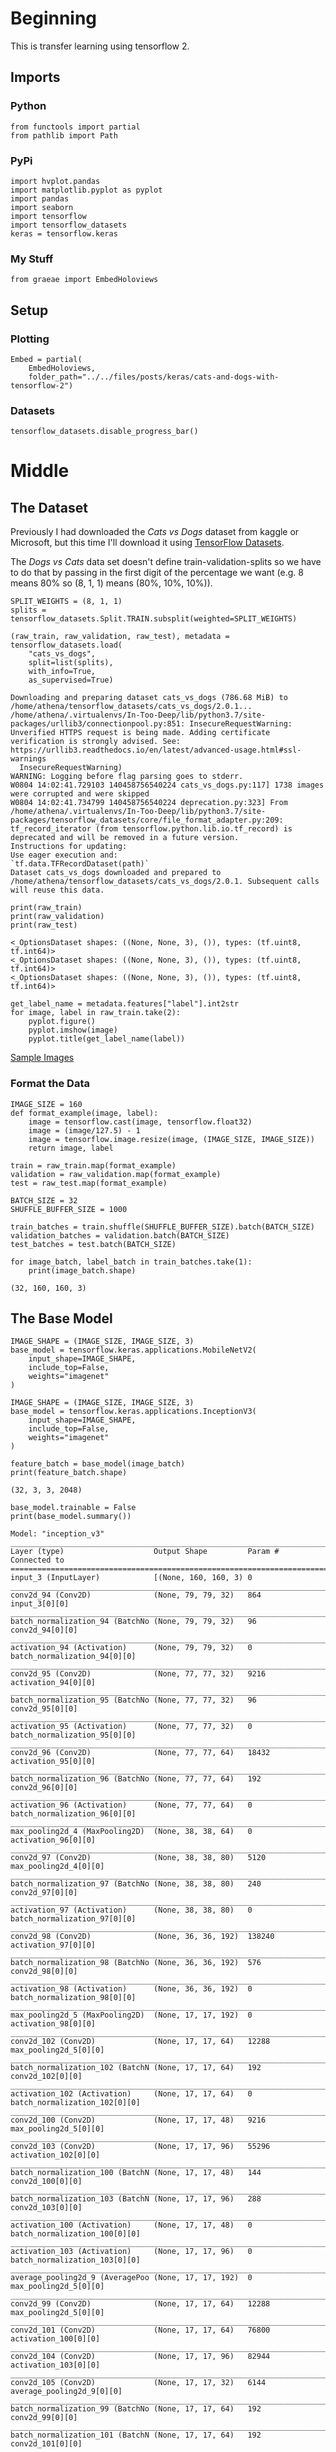 #+BEGIN_COMMENT
.. title: Cats and Dogs with TensorFlow 2
.. slug: cats-and-dogs-with-tensorflow-2
.. date: 2019-08-04 13:24:59 UTC-07:00
.. tags: cnn,keras,tensorflow
.. category: CNN
.. link: 
.. description: Classifying Cats and Dogs.
.. type: text

#+END_COMMENT
#+OPTIONS: ^:{}
#+TOC: headlines 3
#+begin_src ipython :session cnn :results none :exports none
%load_ext autoreload
%autoreload 2
#+end_src
* Beginning
  This is transfer learning using tensorflow 2.
** Imports
*** Python
#+begin_src ipython :session cnn :results none
from functools import partial
from pathlib import Path
#+end_src
*** PyPi
#+begin_src ipython :session cnn :results none
import hvplot.pandas
import matplotlib.pyplot as pyplot
import pandas
import seaborn
import tensorflow
import tensorflow_datasets
keras = tensorflow.keras
#+end_src
*** My Stuff
#+begin_src ipython :session cnn :results none
from graeae import EmbedHoloviews
#+end_src
** Setup
*** Plotting
#+begin_src ipython :session cnn :results none
Embed = partial(
    EmbedHoloviews,
    folder_path="../../files/posts/keras/cats-and-dogs-with-tensorflow-2")
#+end_src
*** Datasets
#+begin_src ipython :session cnn :results none
tensorflow_datasets.disable_progress_bar()
#+end_src

* Middle
** The Dataset
Previously I had downloaded the /Cats vs Dogs/ dataset from kaggle or Microsoft, but this time I'll download it using [[https://www.tensorflow.org/datasets][TensorFlow Datasets]].

The /Dogs vs Cats/ data set doesn't define train-validation-splits so we have to do that by passing in the first digit of the percentage we want (e.g. 8 means 80% so (8, 1, 1) means (80%, 10%, 10%)).

#+begin_src ipython :session cnn :results output :exports both
SPLIT_WEIGHTS = (8, 1, 1)
splits = tensorflow_datasets.Split.TRAIN.subsplit(weighted=SPLIT_WEIGHTS)

(raw_train, raw_validation, raw_test), metadata = tensorflow_datasets.load(
    "cats_vs_dogs", 
    split=list(splits), 
    with_info=True, 
    as_supervised=True)
#+end_src

#+RESULTS:
: Downloading and preparing dataset cats_vs_dogs (786.68 MiB) to /home/athena/tensorflow_datasets/cats_vs_dogs/2.0.1...
: /home/athena/.virtualenvs/In-Too-Deep/lib/python3.7/site-packages/urllib3/connectionpool.py:851: InsecureRequestWarning: Unverified HTTPS request is being made. Adding certificate verification is strongly advised. See: https://urllib3.readthedocs.io/en/latest/advanced-usage.html#ssl-warnings
:   InsecureRequestWarning)
: WARNING: Logging before flag parsing goes to stderr.
: W0804 14:02:41.729103 140458756540224 cats_vs_dogs.py:117] 1738 images were corrupted and were skipped
: W0804 14:02:41.734799 140458756540224 deprecation.py:323] From /home/athena/.virtualenvs/In-Too-Deep/lib/python3.7/site-packages/tensorflow_datasets/core/file_format_adapter.py:209: tf_record_iterator (from tensorflow.python.lib.io.tf_record) is deprecated and will be removed in a future version.
: Instructions for updating:
: Use eager execution and: 
: `tf.data.TFRecordDataset(path)`
: Dataset cats_vs_dogs downloaded and prepared to /home/athena/tensorflow_datasets/cats_vs_dogs/2.0.1. Subsequent calls will reuse this data.

#+begin_src ipython :session cnn :results output :exports both
print(raw_train)
print(raw_validation)
print(raw_test)
#+end_src

#+RESULTS:
: <_OptionsDataset shapes: ((None, None, 3), ()), types: (tf.uint8, tf.int64)>
: <_OptionsDataset shapes: ((None, None, 3), ()), types: (tf.uint8, tf.int64)>
: <_OptionsDataset shapes: ((None, None, 3), ()), types: (tf.uint8, tf.int64)>

#+begin_src ipython :session cnn :results raw drawer :exports both :ipyfile ../../files/posts/keras/cats-and-dogs-with-tensorflow-2/sample_images.png
get_label_name = metadata.features["label"].int2str
for image, label in raw_train.take(2):
    pyplot.figure()
    pyplot.imshow(image)
    pyplot.title(get_label_name(label))
#+end_src

#+RESULTS:
:results:
# Out[10]:
[[file:../../files/posts/keras/cats-and-dogs-with-tensorflow-2/sample_images.png]]
:end:

[[file:sample_images.png][Sample Images]]
*** Format the Data
#+begin_src ipython :session cnn :results none
IMAGE_SIZE = 160
def format_example(image, label):
    image = tensorflow.cast(image, tensorflow.float32)
    image = (image/127.5) - 1
    image = tensorflow.image.resize(image, (IMAGE_SIZE, IMAGE_SIZE))
    return image, label
#+end_src

#+begin_src ipython :session cnn :results none
train = raw_train.map(format_example)
validation = raw_validation.map(format_example)
test = raw_test.map(format_example)
#+end_src

#+begin_src ipython :session cnn :results none
BATCH_SIZE = 32
SHUFFLE_BUFFER_SIZE = 1000

train_batches = train.shuffle(SHUFFLE_BUFFER_SIZE).batch(BATCH_SIZE)
validation_batches = validation.batch(BATCH_SIZE)
test_batches = test.batch(BATCH_SIZE)
#+end_src

#+begin_src ipython :session cnn :results output :exports both
for image_batch, label_batch in train_batches.take(1):
    print(image_batch.shape)
#+end_src

#+RESULTS:
: (32, 160, 160, 3)
** The Base Model
#+begin_src ipython :session cnn :results none
IMAGE_SHAPE = (IMAGE_SIZE, IMAGE_SIZE, 3)
base_model = tensorflow.keras.applications.MobileNetV2(
    input_shape=IMAGE_SHAPE,
    include_top=False,
    weights="imagenet"
)
#+end_src

#+RESULTS:
: Downloading data from https://github.com/JonathanCMitchell/mobilenet_v2_keras/releases/download/v1.1/mobilenet_v2_weights_tf_dim_ordering_tf_kernels_1.0_160_no_top.h5
: 9412608/9406464 [==============================] - 10s 1us/step

#+begin_src ipython :session cnn :results none
IMAGE_SHAPE = (IMAGE_SIZE, IMAGE_SIZE, 3)
base_model = tensorflow.keras.applications.InceptionV3(
    input_shape=IMAGE_SHAPE,
    include_top=False,
    weights="imagenet"
)
#+end_src

#+begin_src ipython :session cnn :results output :exports both
feature_batch = base_model(image_batch)
print(feature_batch.shape)
#+end_src

#+RESULTS:
: (32, 3, 3, 2048)

#+begin_src ipython :session cnn :results output :exports both
base_model.trainable = False
print(base_model.summary())
#+end_src

#+RESULTS:
#+begin_example
Model: "inception_v3"
__________________________________________________________________________________________________
Layer (type)                    Output Shape         Param #     Connected to                     
==================================================================================================
input_3 (InputLayer)            [(None, 160, 160, 3) 0                                            
__________________________________________________________________________________________________
conv2d_94 (Conv2D)              (None, 79, 79, 32)   864         input_3[0][0]                    
__________________________________________________________________________________________________
batch_normalization_94 (BatchNo (None, 79, 79, 32)   96          conv2d_94[0][0]                  
__________________________________________________________________________________________________
activation_94 (Activation)      (None, 79, 79, 32)   0           batch_normalization_94[0][0]     
__________________________________________________________________________________________________
conv2d_95 (Conv2D)              (None, 77, 77, 32)   9216        activation_94[0][0]              
__________________________________________________________________________________________________
batch_normalization_95 (BatchNo (None, 77, 77, 32)   96          conv2d_95[0][0]                  
__________________________________________________________________________________________________
activation_95 (Activation)      (None, 77, 77, 32)   0           batch_normalization_95[0][0]     
__________________________________________________________________________________________________
conv2d_96 (Conv2D)              (None, 77, 77, 64)   18432       activation_95[0][0]              
__________________________________________________________________________________________________
batch_normalization_96 (BatchNo (None, 77, 77, 64)   192         conv2d_96[0][0]                  
__________________________________________________________________________________________________
activation_96 (Activation)      (None, 77, 77, 64)   0           batch_normalization_96[0][0]     
__________________________________________________________________________________________________
max_pooling2d_4 (MaxPooling2D)  (None, 38, 38, 64)   0           activation_96[0][0]              
__________________________________________________________________________________________________
conv2d_97 (Conv2D)              (None, 38, 38, 80)   5120        max_pooling2d_4[0][0]            
__________________________________________________________________________________________________
batch_normalization_97 (BatchNo (None, 38, 38, 80)   240         conv2d_97[0][0]                  
__________________________________________________________________________________________________
activation_97 (Activation)      (None, 38, 38, 80)   0           batch_normalization_97[0][0]     
__________________________________________________________________________________________________
conv2d_98 (Conv2D)              (None, 36, 36, 192)  138240      activation_97[0][0]              
__________________________________________________________________________________________________
batch_normalization_98 (BatchNo (None, 36, 36, 192)  576         conv2d_98[0][0]                  
__________________________________________________________________________________________________
activation_98 (Activation)      (None, 36, 36, 192)  0           batch_normalization_98[0][0]     
__________________________________________________________________________________________________
max_pooling2d_5 (MaxPooling2D)  (None, 17, 17, 192)  0           activation_98[0][0]              
__________________________________________________________________________________________________
conv2d_102 (Conv2D)             (None, 17, 17, 64)   12288       max_pooling2d_5[0][0]            
__________________________________________________________________________________________________
batch_normalization_102 (BatchN (None, 17, 17, 64)   192         conv2d_102[0][0]                 
__________________________________________________________________________________________________
activation_102 (Activation)     (None, 17, 17, 64)   0           batch_normalization_102[0][0]    
__________________________________________________________________________________________________
conv2d_100 (Conv2D)             (None, 17, 17, 48)   9216        max_pooling2d_5[0][0]            
__________________________________________________________________________________________________
conv2d_103 (Conv2D)             (None, 17, 17, 96)   55296       activation_102[0][0]             
__________________________________________________________________________________________________
batch_normalization_100 (BatchN (None, 17, 17, 48)   144         conv2d_100[0][0]                 
__________________________________________________________________________________________________
batch_normalization_103 (BatchN (None, 17, 17, 96)   288         conv2d_103[0][0]                 
__________________________________________________________________________________________________
activation_100 (Activation)     (None, 17, 17, 48)   0           batch_normalization_100[0][0]    
__________________________________________________________________________________________________
activation_103 (Activation)     (None, 17, 17, 96)   0           batch_normalization_103[0][0]    
__________________________________________________________________________________________________
average_pooling2d_9 (AveragePoo (None, 17, 17, 192)  0           max_pooling2d_5[0][0]            
__________________________________________________________________________________________________
conv2d_99 (Conv2D)              (None, 17, 17, 64)   12288       max_pooling2d_5[0][0]            
__________________________________________________________________________________________________
conv2d_101 (Conv2D)             (None, 17, 17, 64)   76800       activation_100[0][0]             
__________________________________________________________________________________________________
conv2d_104 (Conv2D)             (None, 17, 17, 96)   82944       activation_103[0][0]             
__________________________________________________________________________________________________
conv2d_105 (Conv2D)             (None, 17, 17, 32)   6144        average_pooling2d_9[0][0]        
__________________________________________________________________________________________________
batch_normalization_99 (BatchNo (None, 17, 17, 64)   192         conv2d_99[0][0]                  
__________________________________________________________________________________________________
batch_normalization_101 (BatchN (None, 17, 17, 64)   192         conv2d_101[0][0]                 
__________________________________________________________________________________________________
batch_normalization_104 (BatchN (None, 17, 17, 96)   288         conv2d_104[0][0]                 
__________________________________________________________________________________________________
batch_normalization_105 (BatchN (None, 17, 17, 32)   96          conv2d_105[0][0]                 
__________________________________________________________________________________________________
activation_99 (Activation)      (None, 17, 17, 64)   0           batch_normalization_99[0][0]     
__________________________________________________________________________________________________
activation_101 (Activation)     (None, 17, 17, 64)   0           batch_normalization_101[0][0]    
__________________________________________________________________________________________________
activation_104 (Activation)     (None, 17, 17, 96)   0           batch_normalization_104[0][0]    
__________________________________________________________________________________________________
activation_105 (Activation)     (None, 17, 17, 32)   0           batch_normalization_105[0][0]    
__________________________________________________________________________________________________
mixed0 (Concatenate)            (None, 17, 17, 256)  0           activation_99[0][0]              
                                                                 activation_101[0][0]             
                                                                 activation_104[0][0]             
                                                                 activation_105[0][0]             
__________________________________________________________________________________________________
conv2d_109 (Conv2D)             (None, 17, 17, 64)   16384       mixed0[0][0]                     
__________________________________________________________________________________________________
batch_normalization_109 (BatchN (None, 17, 17, 64)   192         conv2d_109[0][0]                 
__________________________________________________________________________________________________
activation_109 (Activation)     (None, 17, 17, 64)   0           batch_normalization_109[0][0]    
__________________________________________________________________________________________________
conv2d_107 (Conv2D)             (None, 17, 17, 48)   12288       mixed0[0][0]                     
__________________________________________________________________________________________________
conv2d_110 (Conv2D)             (None, 17, 17, 96)   55296       activation_109[0][0]             
__________________________________________________________________________________________________
batch_normalization_107 (BatchN (None, 17, 17, 48)   144         conv2d_107[0][0]                 
__________________________________________________________________________________________________
batch_normalization_110 (BatchN (None, 17, 17, 96)   288         conv2d_110[0][0]                 
__________________________________________________________________________________________________
activation_107 (Activation)     (None, 17, 17, 48)   0           batch_normalization_107[0][0]    
__________________________________________________________________________________________________
activation_110 (Activation)     (None, 17, 17, 96)   0           batch_normalization_110[0][0]    
__________________________________________________________________________________________________
average_pooling2d_10 (AveragePo (None, 17, 17, 256)  0           mixed0[0][0]                     
__________________________________________________________________________________________________
conv2d_106 (Conv2D)             (None, 17, 17, 64)   16384       mixed0[0][0]                     
__________________________________________________________________________________________________
conv2d_108 (Conv2D)             (None, 17, 17, 64)   76800       activation_107[0][0]             
__________________________________________________________________________________________________
conv2d_111 (Conv2D)             (None, 17, 17, 96)   82944       activation_110[0][0]             
__________________________________________________________________________________________________
conv2d_112 (Conv2D)             (None, 17, 17, 64)   16384       average_pooling2d_10[0][0]       
__________________________________________________________________________________________________
batch_normalization_106 (BatchN (None, 17, 17, 64)   192         conv2d_106[0][0]                 
__________________________________________________________________________________________________
batch_normalization_108 (BatchN (None, 17, 17, 64)   192         conv2d_108[0][0]                 
__________________________________________________________________________________________________
batch_normalization_111 (BatchN (None, 17, 17, 96)   288         conv2d_111[0][0]                 
__________________________________________________________________________________________________
batch_normalization_112 (BatchN (None, 17, 17, 64)   192         conv2d_112[0][0]                 
__________________________________________________________________________________________________
activation_106 (Activation)     (None, 17, 17, 64)   0           batch_normalization_106[0][0]    
__________________________________________________________________________________________________
activation_108 (Activation)     (None, 17, 17, 64)   0           batch_normalization_108[0][0]    
__________________________________________________________________________________________________
activation_111 (Activation)     (None, 17, 17, 96)   0           batch_normalization_111[0][0]    
__________________________________________________________________________________________________
activation_112 (Activation)     (None, 17, 17, 64)   0           batch_normalization_112[0][0]    
__________________________________________________________________________________________________
mixed1 (Concatenate)            (None, 17, 17, 288)  0           activation_106[0][0]             
                                                                 activation_108[0][0]             
                                                                 activation_111[0][0]             
                                                                 activation_112[0][0]             
__________________________________________________________________________________________________
conv2d_116 (Conv2D)             (None, 17, 17, 64)   18432       mixed1[0][0]                     
__________________________________________________________________________________________________
batch_normalization_116 (BatchN (None, 17, 17, 64)   192         conv2d_116[0][0]                 
__________________________________________________________________________________________________
activation_116 (Activation)     (None, 17, 17, 64)   0           batch_normalization_116[0][0]    
__________________________________________________________________________________________________
conv2d_114 (Conv2D)             (None, 17, 17, 48)   13824       mixed1[0][0]                     
__________________________________________________________________________________________________
conv2d_117 (Conv2D)             (None, 17, 17, 96)   55296       activation_116[0][0]             
__________________________________________________________________________________________________
batch_normalization_114 (BatchN (None, 17, 17, 48)   144         conv2d_114[0][0]                 
__________________________________________________________________________________________________
batch_normalization_117 (BatchN (None, 17, 17, 96)   288         conv2d_117[0][0]                 
__________________________________________________________________________________________________
activation_114 (Activation)     (None, 17, 17, 48)   0           batch_normalization_114[0][0]    
__________________________________________________________________________________________________
activation_117 (Activation)     (None, 17, 17, 96)   0           batch_normalization_117[0][0]    
__________________________________________________________________________________________________
average_pooling2d_11 (AveragePo (None, 17, 17, 288)  0           mixed1[0][0]                     
__________________________________________________________________________________________________
conv2d_113 (Conv2D)             (None, 17, 17, 64)   18432       mixed1[0][0]                     
__________________________________________________________________________________________________
conv2d_115 (Conv2D)             (None, 17, 17, 64)   76800       activation_114[0][0]             
__________________________________________________________________________________________________
conv2d_118 (Conv2D)             (None, 17, 17, 96)   82944       activation_117[0][0]             
__________________________________________________________________________________________________
conv2d_119 (Conv2D)             (None, 17, 17, 64)   18432       average_pooling2d_11[0][0]       
__________________________________________________________________________________________________
batch_normalization_113 (BatchN (None, 17, 17, 64)   192         conv2d_113[0][0]                 
__________________________________________________________________________________________________
batch_normalization_115 (BatchN (None, 17, 17, 64)   192         conv2d_115[0][0]                 
__________________________________________________________________________________________________
batch_normalization_118 (BatchN (None, 17, 17, 96)   288         conv2d_118[0][0]                 
__________________________________________________________________________________________________
batch_normalization_119 (BatchN (None, 17, 17, 64)   192         conv2d_119[0][0]                 
__________________________________________________________________________________________________
activation_113 (Activation)     (None, 17, 17, 64)   0           batch_normalization_113[0][0]    
__________________________________________________________________________________________________
activation_115 (Activation)     (None, 17, 17, 64)   0           batch_normalization_115[0][0]    
__________________________________________________________________________________________________
activation_118 (Activation)     (None, 17, 17, 96)   0           batch_normalization_118[0][0]    
__________________________________________________________________________________________________
activation_119 (Activation)     (None, 17, 17, 64)   0           batch_normalization_119[0][0]    
__________________________________________________________________________________________________
mixed2 (Concatenate)            (None, 17, 17, 288)  0           activation_113[0][0]             
                                                                 activation_115[0][0]             
                                                                 activation_118[0][0]             
                                                                 activation_119[0][0]             
__________________________________________________________________________________________________
conv2d_121 (Conv2D)             (None, 17, 17, 64)   18432       mixed2[0][0]                     
__________________________________________________________________________________________________
batch_normalization_121 (BatchN (None, 17, 17, 64)   192         conv2d_121[0][0]                 
__________________________________________________________________________________________________
activation_121 (Activation)     (None, 17, 17, 64)   0           batch_normalization_121[0][0]    
__________________________________________________________________________________________________
conv2d_122 (Conv2D)             (None, 17, 17, 96)   55296       activation_121[0][0]             
__________________________________________________________________________________________________
batch_normalization_122 (BatchN (None, 17, 17, 96)   288         conv2d_122[0][0]                 
__________________________________________________________________________________________________
activation_122 (Activation)     (None, 17, 17, 96)   0           batch_normalization_122[0][0]    
__________________________________________________________________________________________________
conv2d_120 (Conv2D)             (None, 8, 8, 384)    995328      mixed2[0][0]                     
__________________________________________________________________________________________________
conv2d_123 (Conv2D)             (None, 8, 8, 96)     82944       activation_122[0][0]             
__________________________________________________________________________________________________
batch_normalization_120 (BatchN (None, 8, 8, 384)    1152        conv2d_120[0][0]                 
__________________________________________________________________________________________________
batch_normalization_123 (BatchN (None, 8, 8, 96)     288         conv2d_123[0][0]                 
__________________________________________________________________________________________________
activation_120 (Activation)     (None, 8, 8, 384)    0           batch_normalization_120[0][0]    
__________________________________________________________________________________________________
activation_123 (Activation)     (None, 8, 8, 96)     0           batch_normalization_123[0][0]    
__________________________________________________________________________________________________
max_pooling2d_6 (MaxPooling2D)  (None, 8, 8, 288)    0           mixed2[0][0]                     
__________________________________________________________________________________________________
mixed3 (Concatenate)            (None, 8, 8, 768)    0           activation_120[0][0]             
                                                                 activation_123[0][0]             
                                                                 max_pooling2d_6[0][0]            
__________________________________________________________________________________________________
conv2d_128 (Conv2D)             (None, 8, 8, 128)    98304       mixed3[0][0]                     
__________________________________________________________________________________________________
batch_normalization_128 (BatchN (None, 8, 8, 128)    384         conv2d_128[0][0]                 
__________________________________________________________________________________________________
activation_128 (Activation)     (None, 8, 8, 128)    0           batch_normalization_128[0][0]    
__________________________________________________________________________________________________
conv2d_129 (Conv2D)             (None, 8, 8, 128)    114688      activation_128[0][0]             
__________________________________________________________________________________________________
batch_normalization_129 (BatchN (None, 8, 8, 128)    384         conv2d_129[0][0]                 
__________________________________________________________________________________________________
activation_129 (Activation)     (None, 8, 8, 128)    0           batch_normalization_129[0][0]    
__________________________________________________________________________________________________
conv2d_125 (Conv2D)             (None, 8, 8, 128)    98304       mixed3[0][0]                     
__________________________________________________________________________________________________
conv2d_130 (Conv2D)             (None, 8, 8, 128)    114688      activation_129[0][0]             
__________________________________________________________________________________________________
batch_normalization_125 (BatchN (None, 8, 8, 128)    384         conv2d_125[0][0]                 
__________________________________________________________________________________________________
batch_normalization_130 (BatchN (None, 8, 8, 128)    384         conv2d_130[0][0]                 
__________________________________________________________________________________________________
activation_125 (Activation)     (None, 8, 8, 128)    0           batch_normalization_125[0][0]    
__________________________________________________________________________________________________
activation_130 (Activation)     (None, 8, 8, 128)    0           batch_normalization_130[0][0]    
__________________________________________________________________________________________________
conv2d_126 (Conv2D)             (None, 8, 8, 128)    114688      activation_125[0][0]             
__________________________________________________________________________________________________
conv2d_131 (Conv2D)             (None, 8, 8, 128)    114688      activation_130[0][0]             
__________________________________________________________________________________________________
batch_normalization_126 (BatchN (None, 8, 8, 128)    384         conv2d_126[0][0]                 
__________________________________________________________________________________________________
batch_normalization_131 (BatchN (None, 8, 8, 128)    384         conv2d_131[0][0]                 
__________________________________________________________________________________________________
activation_126 (Activation)     (None, 8, 8, 128)    0           batch_normalization_126[0][0]    
__________________________________________________________________________________________________
activation_131 (Activation)     (None, 8, 8, 128)    0           batch_normalization_131[0][0]    
__________________________________________________________________________________________________
average_pooling2d_12 (AveragePo (None, 8, 8, 768)    0           mixed3[0][0]                     
__________________________________________________________________________________________________
conv2d_124 (Conv2D)             (None, 8, 8, 192)    147456      mixed3[0][0]                     
__________________________________________________________________________________________________
conv2d_127 (Conv2D)             (None, 8, 8, 192)    172032      activation_126[0][0]             
__________________________________________________________________________________________________
conv2d_132 (Conv2D)             (None, 8, 8, 192)    172032      activation_131[0][0]             
__________________________________________________________________________________________________
conv2d_133 (Conv2D)             (None, 8, 8, 192)    147456      average_pooling2d_12[0][0]       
__________________________________________________________________________________________________
batch_normalization_124 (BatchN (None, 8, 8, 192)    576         conv2d_124[0][0]                 
__________________________________________________________________________________________________
batch_normalization_127 (BatchN (None, 8, 8, 192)    576         conv2d_127[0][0]                 
__________________________________________________________________________________________________
batch_normalization_132 (BatchN (None, 8, 8, 192)    576         conv2d_132[0][0]                 
__________________________________________________________________________________________________
batch_normalization_133 (BatchN (None, 8, 8, 192)    576         conv2d_133[0][0]                 
__________________________________________________________________________________________________
activation_124 (Activation)     (None, 8, 8, 192)    0           batch_normalization_124[0][0]    
__________________________________________________________________________________________________
activation_127 (Activation)     (None, 8, 8, 192)    0           batch_normalization_127[0][0]    
__________________________________________________________________________________________________
activation_132 (Activation)     (None, 8, 8, 192)    0           batch_normalization_132[0][0]    
__________________________________________________________________________________________________
activation_133 (Activation)     (None, 8, 8, 192)    0           batch_normalization_133[0][0]    
__________________________________________________________________________________________________
mixed4 (Concatenate)            (None, 8, 8, 768)    0           activation_124[0][0]             
                                                                 activation_127[0][0]             
                                                                 activation_132[0][0]             
                                                                 activation_133[0][0]             
__________________________________________________________________________________________________
conv2d_138 (Conv2D)             (None, 8, 8, 160)    122880      mixed4[0][0]                     
__________________________________________________________________________________________________
batch_normalization_138 (BatchN (None, 8, 8, 160)    480         conv2d_138[0][0]                 
__________________________________________________________________________________________________
activation_138 (Activation)     (None, 8, 8, 160)    0           batch_normalization_138[0][0]    
__________________________________________________________________________________________________
conv2d_139 (Conv2D)             (None, 8, 8, 160)    179200      activation_138[0][0]             
__________________________________________________________________________________________________
batch_normalization_139 (BatchN (None, 8, 8, 160)    480         conv2d_139[0][0]                 
__________________________________________________________________________________________________
activation_139 (Activation)     (None, 8, 8, 160)    0           batch_normalization_139[0][0]    
__________________________________________________________________________________________________
conv2d_135 (Conv2D)             (None, 8, 8, 160)    122880      mixed4[0][0]                     
__________________________________________________________________________________________________
conv2d_140 (Conv2D)             (None, 8, 8, 160)    179200      activation_139[0][0]             
__________________________________________________________________________________________________
batch_normalization_135 (BatchN (None, 8, 8, 160)    480         conv2d_135[0][0]                 
__________________________________________________________________________________________________
batch_normalization_140 (BatchN (None, 8, 8, 160)    480         conv2d_140[0][0]                 
__________________________________________________________________________________________________
activation_135 (Activation)     (None, 8, 8, 160)    0           batch_normalization_135[0][0]    
__________________________________________________________________________________________________
activation_140 (Activation)     (None, 8, 8, 160)    0           batch_normalization_140[0][0]    
__________________________________________________________________________________________________
conv2d_136 (Conv2D)             (None, 8, 8, 160)    179200      activation_135[0][0]             
__________________________________________________________________________________________________
conv2d_141 (Conv2D)             (None, 8, 8, 160)    179200      activation_140[0][0]             
__________________________________________________________________________________________________
batch_normalization_136 (BatchN (None, 8, 8, 160)    480         conv2d_136[0][0]                 
__________________________________________________________________________________________________
batch_normalization_141 (BatchN (None, 8, 8, 160)    480         conv2d_141[0][0]                 
__________________________________________________________________________________________________
activation_136 (Activation)     (None, 8, 8, 160)    0           batch_normalization_136[0][0]    
__________________________________________________________________________________________________
activation_141 (Activation)     (None, 8, 8, 160)    0           batch_normalization_141[0][0]    
__________________________________________________________________________________________________
average_pooling2d_13 (AveragePo (None, 8, 8, 768)    0           mixed4[0][0]                     
__________________________________________________________________________________________________
conv2d_134 (Conv2D)             (None, 8, 8, 192)    147456      mixed4[0][0]                     
__________________________________________________________________________________________________
conv2d_137 (Conv2D)             (None, 8, 8, 192)    215040      activation_136[0][0]             
__________________________________________________________________________________________________
conv2d_142 (Conv2D)             (None, 8, 8, 192)    215040      activation_141[0][0]             
__________________________________________________________________________________________________
conv2d_143 (Conv2D)             (None, 8, 8, 192)    147456      average_pooling2d_13[0][0]       
__________________________________________________________________________________________________
batch_normalization_134 (BatchN (None, 8, 8, 192)    576         conv2d_134[0][0]                 
__________________________________________________________________________________________________
batch_normalization_137 (BatchN (None, 8, 8, 192)    576         conv2d_137[0][0]                 
__________________________________________________________________________________________________
batch_normalization_142 (BatchN (None, 8, 8, 192)    576         conv2d_142[0][0]                 
__________________________________________________________________________________________________
batch_normalization_143 (BatchN (None, 8, 8, 192)    576         conv2d_143[0][0]                 
__________________________________________________________________________________________________
activation_134 (Activation)     (None, 8, 8, 192)    0           batch_normalization_134[0][0]    
__________________________________________________________________________________________________
activation_137 (Activation)     (None, 8, 8, 192)    0           batch_normalization_137[0][0]    
__________________________________________________________________________________________________
activation_142 (Activation)     (None, 8, 8, 192)    0           batch_normalization_142[0][0]    
__________________________________________________________________________________________________
activation_143 (Activation)     (None, 8, 8, 192)    0           batch_normalization_143[0][0]    
__________________________________________________________________________________________________
mixed5 (Concatenate)            (None, 8, 8, 768)    0           activation_134[0][0]             
                                                                 activation_137[0][0]             
                                                                 activation_142[0][0]             
                                                                 activation_143[0][0]             
__________________________________________________________________________________________________
conv2d_148 (Conv2D)             (None, 8, 8, 160)    122880      mixed5[0][0]                     
__________________________________________________________________________________________________
batch_normalization_148 (BatchN (None, 8, 8, 160)    480         conv2d_148[0][0]                 
__________________________________________________________________________________________________
activation_148 (Activation)     (None, 8, 8, 160)    0           batch_normalization_148[0][0]    
__________________________________________________________________________________________________
conv2d_149 (Conv2D)             (None, 8, 8, 160)    179200      activation_148[0][0]             
__________________________________________________________________________________________________
batch_normalization_149 (BatchN (None, 8, 8, 160)    480         conv2d_149[0][0]                 
__________________________________________________________________________________________________
activation_149 (Activation)     (None, 8, 8, 160)    0           batch_normalization_149[0][0]    
__________________________________________________________________________________________________
conv2d_145 (Conv2D)             (None, 8, 8, 160)    122880      mixed5[0][0]                     
__________________________________________________________________________________________________
conv2d_150 (Conv2D)             (None, 8, 8, 160)    179200      activation_149[0][0]             
__________________________________________________________________________________________________
batch_normalization_145 (BatchN (None, 8, 8, 160)    480         conv2d_145[0][0]                 
__________________________________________________________________________________________________
batch_normalization_150 (BatchN (None, 8, 8, 160)    480         conv2d_150[0][0]                 
__________________________________________________________________________________________________
activation_145 (Activation)     (None, 8, 8, 160)    0           batch_normalization_145[0][0]    
__________________________________________________________________________________________________
activation_150 (Activation)     (None, 8, 8, 160)    0           batch_normalization_150[0][0]    
__________________________________________________________________________________________________
conv2d_146 (Conv2D)             (None, 8, 8, 160)    179200      activation_145[0][0]             
__________________________________________________________________________________________________
conv2d_151 (Conv2D)             (None, 8, 8, 160)    179200      activation_150[0][0]             
__________________________________________________________________________________________________
batch_normalization_146 (BatchN (None, 8, 8, 160)    480         conv2d_146[0][0]                 
__________________________________________________________________________________________________
batch_normalization_151 (BatchN (None, 8, 8, 160)    480         conv2d_151[0][0]                 
__________________________________________________________________________________________________
activation_146 (Activation)     (None, 8, 8, 160)    0           batch_normalization_146[0][0]    
__________________________________________________________________________________________________
activation_151 (Activation)     (None, 8, 8, 160)    0           batch_normalization_151[0][0]    
__________________________________________________________________________________________________
average_pooling2d_14 (AveragePo (None, 8, 8, 768)    0           mixed5[0][0]                     
__________________________________________________________________________________________________
conv2d_144 (Conv2D)             (None, 8, 8, 192)    147456      mixed5[0][0]                     
__________________________________________________________________________________________________
conv2d_147 (Conv2D)             (None, 8, 8, 192)    215040      activation_146[0][0]             
__________________________________________________________________________________________________
conv2d_152 (Conv2D)             (None, 8, 8, 192)    215040      activation_151[0][0]             
__________________________________________________________________________________________________
conv2d_153 (Conv2D)             (None, 8, 8, 192)    147456      average_pooling2d_14[0][0]       
__________________________________________________________________________________________________
batch_normalization_144 (BatchN (None, 8, 8, 192)    576         conv2d_144[0][0]                 
__________________________________________________________________________________________________
batch_normalization_147 (BatchN (None, 8, 8, 192)    576         conv2d_147[0][0]                 
__________________________________________________________________________________________________
batch_normalization_152 (BatchN (None, 8, 8, 192)    576         conv2d_152[0][0]                 
__________________________________________________________________________________________________
batch_normalization_153 (BatchN (None, 8, 8, 192)    576         conv2d_153[0][0]                 
__________________________________________________________________________________________________
activation_144 (Activation)     (None, 8, 8, 192)    0           batch_normalization_144[0][0]    
__________________________________________________________________________________________________
activation_147 (Activation)     (None, 8, 8, 192)    0           batch_normalization_147[0][0]    
__________________________________________________________________________________________________
activation_152 (Activation)     (None, 8, 8, 192)    0           batch_normalization_152[0][0]    
__________________________________________________________________________________________________
activation_153 (Activation)     (None, 8, 8, 192)    0           batch_normalization_153[0][0]    
__________________________________________________________________________________________________
mixed6 (Concatenate)            (None, 8, 8, 768)    0           activation_144[0][0]             
                                                                 activation_147[0][0]             
                                                                 activation_152[0][0]             
                                                                 activation_153[0][0]             
__________________________________________________________________________________________________
conv2d_158 (Conv2D)             (None, 8, 8, 192)    147456      mixed6[0][0]                     
__________________________________________________________________________________________________
batch_normalization_158 (BatchN (None, 8, 8, 192)    576         conv2d_158[0][0]                 
__________________________________________________________________________________________________
activation_158 (Activation)     (None, 8, 8, 192)    0           batch_normalization_158[0][0]    
__________________________________________________________________________________________________
conv2d_159 (Conv2D)             (None, 8, 8, 192)    258048      activation_158[0][0]             
__________________________________________________________________________________________________
batch_normalization_159 (BatchN (None, 8, 8, 192)    576         conv2d_159[0][0]                 
__________________________________________________________________________________________________
activation_159 (Activation)     (None, 8, 8, 192)    0           batch_normalization_159[0][0]    
__________________________________________________________________________________________________
conv2d_155 (Conv2D)             (None, 8, 8, 192)    147456      mixed6[0][0]                     
__________________________________________________________________________________________________
conv2d_160 (Conv2D)             (None, 8, 8, 192)    258048      activation_159[0][0]             
__________________________________________________________________________________________________
batch_normalization_155 (BatchN (None, 8, 8, 192)    576         conv2d_155[0][0]                 
__________________________________________________________________________________________________
batch_normalization_160 (BatchN (None, 8, 8, 192)    576         conv2d_160[0][0]                 
__________________________________________________________________________________________________
activation_155 (Activation)     (None, 8, 8, 192)    0           batch_normalization_155[0][0]    
__________________________________________________________________________________________________
activation_160 (Activation)     (None, 8, 8, 192)    0           batch_normalization_160[0][0]    
__________________________________________________________________________________________________
conv2d_156 (Conv2D)             (None, 8, 8, 192)    258048      activation_155[0][0]             
__________________________________________________________________________________________________
conv2d_161 (Conv2D)             (None, 8, 8, 192)    258048      activation_160[0][0]             
__________________________________________________________________________________________________
batch_normalization_156 (BatchN (None, 8, 8, 192)    576         conv2d_156[0][0]                 
__________________________________________________________________________________________________
batch_normalization_161 (BatchN (None, 8, 8, 192)    576         conv2d_161[0][0]                 
__________________________________________________________________________________________________
activation_156 (Activation)     (None, 8, 8, 192)    0           batch_normalization_156[0][0]    
__________________________________________________________________________________________________
activation_161 (Activation)     (None, 8, 8, 192)    0           batch_normalization_161[0][0]    
__________________________________________________________________________________________________
average_pooling2d_15 (AveragePo (None, 8, 8, 768)    0           mixed6[0][0]                     
__________________________________________________________________________________________________
conv2d_154 (Conv2D)             (None, 8, 8, 192)    147456      mixed6[0][0]                     
__________________________________________________________________________________________________
conv2d_157 (Conv2D)             (None, 8, 8, 192)    258048      activation_156[0][0]             
__________________________________________________________________________________________________
conv2d_162 (Conv2D)             (None, 8, 8, 192)    258048      activation_161[0][0]             
__________________________________________________________________________________________________
conv2d_163 (Conv2D)             (None, 8, 8, 192)    147456      average_pooling2d_15[0][0]       
__________________________________________________________________________________________________
batch_normalization_154 (BatchN (None, 8, 8, 192)    576         conv2d_154[0][0]                 
__________________________________________________________________________________________________
batch_normalization_157 (BatchN (None, 8, 8, 192)    576         conv2d_157[0][0]                 
__________________________________________________________________________________________________
batch_normalization_162 (BatchN (None, 8, 8, 192)    576         conv2d_162[0][0]                 
__________________________________________________________________________________________________
batch_normalization_163 (BatchN (None, 8, 8, 192)    576         conv2d_163[0][0]                 
__________________________________________________________________________________________________
activation_154 (Activation)     (None, 8, 8, 192)    0           batch_normalization_154[0][0]    
__________________________________________________________________________________________________
activation_157 (Activation)     (None, 8, 8, 192)    0           batch_normalization_157[0][0]    
__________________________________________________________________________________________________
activation_162 (Activation)     (None, 8, 8, 192)    0           batch_normalization_162[0][0]    
__________________________________________________________________________________________________
activation_163 (Activation)     (None, 8, 8, 192)    0           batch_normalization_163[0][0]    
__________________________________________________________________________________________________
mixed7 (Concatenate)            (None, 8, 8, 768)    0           activation_154[0][0]             
                                                                 activation_157[0][0]             
                                                                 activation_162[0][0]             
                                                                 activation_163[0][0]             
__________________________________________________________________________________________________
conv2d_166 (Conv2D)             (None, 8, 8, 192)    147456      mixed7[0][0]                     
__________________________________________________________________________________________________
batch_normalization_166 (BatchN (None, 8, 8, 192)    576         conv2d_166[0][0]                 
__________________________________________________________________________________________________
activation_166 (Activation)     (None, 8, 8, 192)    0           batch_normalization_166[0][0]    
__________________________________________________________________________________________________
conv2d_167 (Conv2D)             (None, 8, 8, 192)    258048      activation_166[0][0]             
__________________________________________________________________________________________________
batch_normalization_167 (BatchN (None, 8, 8, 192)    576         conv2d_167[0][0]                 
__________________________________________________________________________________________________
activation_167 (Activation)     (None, 8, 8, 192)    0           batch_normalization_167[0][0]    
__________________________________________________________________________________________________
conv2d_164 (Conv2D)             (None, 8, 8, 192)    147456      mixed7[0][0]                     
__________________________________________________________________________________________________
conv2d_168 (Conv2D)             (None, 8, 8, 192)    258048      activation_167[0][0]             
__________________________________________________________________________________________________
batch_normalization_164 (BatchN (None, 8, 8, 192)    576         conv2d_164[0][0]                 
__________________________________________________________________________________________________
batch_normalization_168 (BatchN (None, 8, 8, 192)    576         conv2d_168[0][0]                 
__________________________________________________________________________________________________
activation_164 (Activation)     (None, 8, 8, 192)    0           batch_normalization_164[0][0]    
__________________________________________________________________________________________________
activation_168 (Activation)     (None, 8, 8, 192)    0           batch_normalization_168[0][0]    
__________________________________________________________________________________________________
conv2d_165 (Conv2D)             (None, 3, 3, 320)    552960      activation_164[0][0]             
__________________________________________________________________________________________________
conv2d_169 (Conv2D)             (None, 3, 3, 192)    331776      activation_168[0][0]             
__________________________________________________________________________________________________
batch_normalization_165 (BatchN (None, 3, 3, 320)    960         conv2d_165[0][0]                 
__________________________________________________________________________________________________
batch_normalization_169 (BatchN (None, 3, 3, 192)    576         conv2d_169[0][0]                 
__________________________________________________________________________________________________
activation_165 (Activation)     (None, 3, 3, 320)    0           batch_normalization_165[0][0]    
__________________________________________________________________________________________________
activation_169 (Activation)     (None, 3, 3, 192)    0           batch_normalization_169[0][0]    
__________________________________________________________________________________________________
max_pooling2d_7 (MaxPooling2D)  (None, 3, 3, 768)    0           mixed7[0][0]                     
__________________________________________________________________________________________________
mixed8 (Concatenate)            (None, 3, 3, 1280)   0           activation_165[0][0]             
                                                                 activation_169[0][0]             
                                                                 max_pooling2d_7[0][0]            
__________________________________________________________________________________________________
conv2d_174 (Conv2D)             (None, 3, 3, 448)    573440      mixed8[0][0]                     
__________________________________________________________________________________________________
batch_normalization_174 (BatchN (None, 3, 3, 448)    1344        conv2d_174[0][0]                 
__________________________________________________________________________________________________
activation_174 (Activation)     (None, 3, 3, 448)    0           batch_normalization_174[0][0]    
__________________________________________________________________________________________________
conv2d_171 (Conv2D)             (None, 3, 3, 384)    491520      mixed8[0][0]                     
__________________________________________________________________________________________________
conv2d_175 (Conv2D)             (None, 3, 3, 384)    1548288     activation_174[0][0]             
__________________________________________________________________________________________________
batch_normalization_171 (BatchN (None, 3, 3, 384)    1152        conv2d_171[0][0]                 
__________________________________________________________________________________________________
batch_normalization_175 (BatchN (None, 3, 3, 384)    1152        conv2d_175[0][0]                 
__________________________________________________________________________________________________
activation_171 (Activation)     (None, 3, 3, 384)    0           batch_normalization_171[0][0]    
__________________________________________________________________________________________________
activation_175 (Activation)     (None, 3, 3, 384)    0           batch_normalization_175[0][0]    
__________________________________________________________________________________________________
conv2d_172 (Conv2D)             (None, 3, 3, 384)    442368      activation_171[0][0]             
__________________________________________________________________________________________________
conv2d_173 (Conv2D)             (None, 3, 3, 384)    442368      activation_171[0][0]             
__________________________________________________________________________________________________
conv2d_176 (Conv2D)             (None, 3, 3, 384)    442368      activation_175[0][0]             
__________________________________________________________________________________________________
conv2d_177 (Conv2D)             (None, 3, 3, 384)    442368      activation_175[0][0]             
__________________________________________________________________________________________________
average_pooling2d_16 (AveragePo (None, 3, 3, 1280)   0           mixed8[0][0]                     
__________________________________________________________________________________________________
conv2d_170 (Conv2D)             (None, 3, 3, 320)    409600      mixed8[0][0]                     
__________________________________________________________________________________________________
batch_normalization_172 (BatchN (None, 3, 3, 384)    1152        conv2d_172[0][0]                 
__________________________________________________________________________________________________
batch_normalization_173 (BatchN (None, 3, 3, 384)    1152        conv2d_173[0][0]                 
__________________________________________________________________________________________________
batch_normalization_176 (BatchN (None, 3, 3, 384)    1152        conv2d_176[0][0]                 
__________________________________________________________________________________________________
batch_normalization_177 (BatchN (None, 3, 3, 384)    1152        conv2d_177[0][0]                 
__________________________________________________________________________________________________
conv2d_178 (Conv2D)             (None, 3, 3, 192)    245760      average_pooling2d_16[0][0]       
__________________________________________________________________________________________________
batch_normalization_170 (BatchN (None, 3, 3, 320)    960         conv2d_170[0][0]                 
__________________________________________________________________________________________________
activation_172 (Activation)     (None, 3, 3, 384)    0           batch_normalization_172[0][0]    
__________________________________________________________________________________________________
activation_173 (Activation)     (None, 3, 3, 384)    0           batch_normalization_173[0][0]    
__________________________________________________________________________________________________
activation_176 (Activation)     (None, 3, 3, 384)    0           batch_normalization_176[0][0]    
__________________________________________________________________________________________________
activation_177 (Activation)     (None, 3, 3, 384)    0           batch_normalization_177[0][0]    
__________________________________________________________________________________________________
batch_normalization_178 (BatchN (None, 3, 3, 192)    576         conv2d_178[0][0]                 
__________________________________________________________________________________________________
activation_170 (Activation)     (None, 3, 3, 320)    0           batch_normalization_170[0][0]    
__________________________________________________________________________________________________
mixed9_0 (Concatenate)          (None, 3, 3, 768)    0           activation_172[0][0]             
                                                                 activation_173[0][0]             
__________________________________________________________________________________________________
concatenate_2 (Concatenate)     (None, 3, 3, 768)    0           activation_176[0][0]             
                                                                 activation_177[0][0]             
__________________________________________________________________________________________________
activation_178 (Activation)     (None, 3, 3, 192)    0           batch_normalization_178[0][0]    
__________________________________________________________________________________________________
mixed9 (Concatenate)            (None, 3, 3, 2048)   0           activation_170[0][0]             
                                                                 mixed9_0[0][0]                   
                                                                 concatenate_2[0][0]              
                                                                 activation_178[0][0]             
__________________________________________________________________________________________________
conv2d_183 (Conv2D)             (None, 3, 3, 448)    917504      mixed9[0][0]                     
__________________________________________________________________________________________________
batch_normalization_183 (BatchN (None, 3, 3, 448)    1344        conv2d_183[0][0]                 
__________________________________________________________________________________________________
activation_183 (Activation)     (None, 3, 3, 448)    0           batch_normalization_183[0][0]    
__________________________________________________________________________________________________
conv2d_180 (Conv2D)             (None, 3, 3, 384)    786432      mixed9[0][0]                     
__________________________________________________________________________________________________
conv2d_184 (Conv2D)             (None, 3, 3, 384)    1548288     activation_183[0][0]             
__________________________________________________________________________________________________
batch_normalization_180 (BatchN (None, 3, 3, 384)    1152        conv2d_180[0][0]                 
__________________________________________________________________________________________________
batch_normalization_184 (BatchN (None, 3, 3, 384)    1152        conv2d_184[0][0]                 
__________________________________________________________________________________________________
activation_180 (Activation)     (None, 3, 3, 384)    0           batch_normalization_180[0][0]    
__________________________________________________________________________________________________
activation_184 (Activation)     (None, 3, 3, 384)    0           batch_normalization_184[0][0]    
__________________________________________________________________________________________________
conv2d_181 (Conv2D)             (None, 3, 3, 384)    442368      activation_180[0][0]             
__________________________________________________________________________________________________
conv2d_182 (Conv2D)             (None, 3, 3, 384)    442368      activation_180[0][0]             
__________________________________________________________________________________________________
conv2d_185 (Conv2D)             (None, 3, 3, 384)    442368      activation_184[0][0]             
__________________________________________________________________________________________________
conv2d_186 (Conv2D)             (None, 3, 3, 384)    442368      activation_184[0][0]             
__________________________________________________________________________________________________
average_pooling2d_17 (AveragePo (None, 3, 3, 2048)   0           mixed9[0][0]                     
__________________________________________________________________________________________________
conv2d_179 (Conv2D)             (None, 3, 3, 320)    655360      mixed9[0][0]                     
__________________________________________________________________________________________________
batch_normalization_181 (BatchN (None, 3, 3, 384)    1152        conv2d_181[0][0]                 
__________________________________________________________________________________________________
batch_normalization_182 (BatchN (None, 3, 3, 384)    1152        conv2d_182[0][0]                 
__________________________________________________________________________________________________
batch_normalization_185 (BatchN (None, 3, 3, 384)    1152        conv2d_185[0][0]                 
__________________________________________________________________________________________________
batch_normalization_186 (BatchN (None, 3, 3, 384)    1152        conv2d_186[0][0]                 
__________________________________________________________________________________________________
conv2d_187 (Conv2D)             (None, 3, 3, 192)    393216      average_pooling2d_17[0][0]       
__________________________________________________________________________________________________
batch_normalization_179 (BatchN (None, 3, 3, 320)    960         conv2d_179[0][0]                 
__________________________________________________________________________________________________
activation_181 (Activation)     (None, 3, 3, 384)    0           batch_normalization_181[0][0]    
__________________________________________________________________________________________________
activation_182 (Activation)     (None, 3, 3, 384)    0           batch_normalization_182[0][0]    
__________________________________________________________________________________________________
activation_185 (Activation)     (None, 3, 3, 384)    0           batch_normalization_185[0][0]    
__________________________________________________________________________________________________
activation_186 (Activation)     (None, 3, 3, 384)    0           batch_normalization_186[0][0]    
__________________________________________________________________________________________________
batch_normalization_187 (BatchN (None, 3, 3, 192)    576         conv2d_187[0][0]                 
__________________________________________________________________________________________________
activation_179 (Activation)     (None, 3, 3, 320)    0           batch_normalization_179[0][0]    
__________________________________________________________________________________________________
mixed9_1 (Concatenate)          (None, 3, 3, 768)    0           activation_181[0][0]             
                                                                 activation_182[0][0]             
__________________________________________________________________________________________________
concatenate_3 (Concatenate)     (None, 3, 3, 768)    0           activation_185[0][0]             
                                                                 activation_186[0][0]             
__________________________________________________________________________________________________
activation_187 (Activation)     (None, 3, 3, 192)    0           batch_normalization_187[0][0]    
__________________________________________________________________________________________________
mixed10 (Concatenate)           (None, 3, 3, 2048)   0           activation_179[0][0]             
                                                                 mixed9_1[0][0]                   
                                                                 concatenate_3[0][0]              
                                                                 activation_187[0][0]             
==================================================================================================
Total params: 21,802,784
Trainable params: 0
Non-trainable params: 21,802,784
__________________________________________________________________________________________________
None
#+end_example
*** Add The End Layers
#+begin_src ipython :session cnn :results output :exports both
global_average_layer = tensorflow.keras.layers.GlobalAveragePooling2D()
feature_batch_average = global_average_layer(feature_batch)
print(feature_batch_average.shape)
#+end_src

#+RESULTS:
: (32, 2048)

#+begin_src ipython :session cnn :results output :exports both
prediction_layer = keras.layers.Dense(1)
prediction_batch = prediction_layer(feature_batch_average)
print(prediction_batch.shape)
#+end_src

#+RESULTS:
: (32, 1)
** The Model
#+begin_src ipython :session cnn :results none
model = tensorflow.keras.Sequential([
    base_model,
    global_average_layer,
    prediction_layer,
])
#+end_src

*** Compile it
#+begin_src ipython :session cnn :results output :exports both
base_learning_rate = 0.0001
model.compile(optimizer=tensorflow.keras.optimizers.RMSprop(lr=base_learning_rate),
              loss="binary_crossentropy",
              metrics=["accuracy"])
print(model.summary())
#+end_src

#+RESULTS:
#+begin_example
Model: "sequential_2"
_________________________________________________________________
Layer (type)                 Output Shape              Param #   
=================================================================
inception_v3 (Model)         (None, 3, 3, 2048)        21802784  
_________________________________________________________________
global_average_pooling2d_2 ( (None, 2048)              0         
_________________________________________________________________
dense_2 (Dense)              (None, 1)                 2049      
=================================================================
Total params: 21,804,833
Trainable params: 2,049
Non-trainable params: 21,802,784
_________________________________________________________________
None
#+end_example

#+begin_src ipython :session cnn :results output :exports both
print(len(model.trainable_variables))
#+end_src

#+RESULTS:
: 2

The two trainable variables are the /weights/ and the /biases/.

** Train the Model
#+begin_src ipython :session cnn :results none
number_train, number_val, number_test = (
    metadata.splits["train"].num_examples * weight / 10
    for weight in SPLIT_WEIGHTS
)
#+end_src

#+begin_src ipython :session cnn :results output :exports both
epochs = 10
steps_per_epoch = round(number_train)//BATCH_SIZE
validation_steps = 20

loss, accuracy = model.evaluate(validation_batches, steps = validation_steps)
print(f"Starting Loss: {loss:.2f}")
print(f"Starting Accuracy: {accuracy:.2f}")
#+end_src

#+RESULTS:
:  1/20 [>.............................] - ETA: 38s - loss: 4.4074 - accuracy: 0.6875 2/20 [==>...........................] - ETA: 18s - loss: 4.9268 - accuracy: 0.6250 3/20 [===>..........................] - ETA: 12s - loss: 4.8930 - accuracy: 0.6458 4/20 [=====>........................] - ETA: 8s - loss: 5.0363 - accuracy: 0.6328  5/20 [======>.......................] - ETA: 6s - loss: 5.0895 - accuracy: 0.6375 6/20 [========>.....................] - ETA: 5s - loss: 5.0549 - accuracy: 0.6406 7/20 [=========>....................] - ETA: 4s - loss: 5.1643 - accuracy: 0.6384 8/20 [===========>..................] - ETA: 3s - loss: 5.5128 - accuracy: 0.6094 9/20 [============>.................] - ETA: 3s - loss: 5.6081 - accuracy: 0.600710/20 [==============>...............] - ETA: 2s - loss: 5.4980 - accuracy: 0.603111/20 [===============>..............] - ETA: 2s - loss: 5.4492 - accuracy: 0.602312/20 [=================>............] - ETA: 1s - loss: 5.2914 - accuracy: 0.612013/20 [==================>...........] - ETA: 1s - loss: 5.2644 - accuracy: 0.613014/20 [====================>.........] - ETA: 1s - loss: 5.3703 - accuracy: 0.609415/20 [=====================>........] - ETA: 0s - loss: 5.4075 - accuracy: 0.604216/20 [=======================>......] - ETA: 0s - loss: 5.4311 - accuracy: 0.605517/20 [========================>.....] - ETA: 0s - loss: 5.4268 - accuracy: 0.606618/20 [==========================>...] - ETA: 0s - loss: 5.4514 - accuracy: 0.604219/20 [===========================>..] - ETA: 0s - loss: 5.4500 - accuracy: 0.605320/20 [==============================] - 3s 154ms/step - loss: 5.4252 - accuracy: 0.6047
: Starting Loss: 5.43
: Starting Accuracy: 0.60

#+begin_src ipython :session cnn :results output :exports both
history = model.fit(train_batches, 
                    epochs=epochs, 
                    validation_data=validation_batches,
                    verbose=2,
)
#+end_src

#+RESULTS:
#+begin_example
Epoch 1/10
582/582 - 73s - loss: 1.9513 - accuracy: 0.6666 - val_loss: 0.0000e+00 - val_accuracy: 0.0000e+00
Epoch 2/10
582/582 - 70s - loss: 1.2932 - accuracy: 0.7352 - val_loss: 0.9332 - val_accuracy: 0.9164
Epoch 3/10
582/582 - 70s - loss: 1.0500 - accuracy: 0.7730 - val_loss: 0.9082 - val_accuracy: 0.9241
Epoch 4/10
582/582 - 67s - loss: 0.9344 - accuracy: 0.7945 - val_loss: 0.7346 - val_accuracy: 0.9358
Epoch 5/10
582/582 - 70s - loss: 0.8509 - accuracy: 0.8076 - val_loss: 0.7172 - val_accuracy: 0.9375
Epoch 6/10
582/582 - 69s - loss: 0.7973 - accuracy: 0.8178 - val_loss: 0.6902 - val_accuracy: 0.9414
Epoch 7/10
582/582 - 70s - loss: 0.7563 - accuracy: 0.8268 - val_loss: 0.6368 - val_accuracy: 0.9457
Epoch 8/10
582/582 - 69s - loss: 0.7063 - accuracy: 0.8374 - val_loss: 0.6246 - val_accuracy: 0.9453
Epoch 9/10
582/582 - 69s - loss: 0.6833 - accuracy: 0.8444 - val_loss: 0.5738 - val_accuracy: 0.9474
Epoch 10/10
582/582 - 66s - loss: 0.6503 - accuracy: 0.8490 - val_loss: 0.5956 - val_accuracy: 0.9483
#+end_example

#+begin_src ipython :session cnn :results output :exports both
MODELS = Path("~/models/dogs-vs-cats/").expanduser()
checkpoint = tensorflow.keras.callbacks.ModelCheckpoint(
    str(MODELS/"mobilenet_transfer.hdf5"), monitor="val_acc", verbose=1, 
    save_best_only=True)
model.fit(train_batches, 
          epochs=epochs, 
          validation_data=validation_batches, 
          verbose=2, 
          callbacks=[checkpoint])
#+end_src

#+RESULTS:
#+begin_example
Epoch 1/10
W0804 20:23:10.072212 140458756540224 callbacks.py:986] Can save best model only with val_acc available, skipping.
582/582 - 64s - loss: 0.6035 - accuracy: 0.8511 - val_loss: 0.0000e+00 - val_accuracy: 0.0000e+00
Epoch 2/10
W0804 20:24:19.531489 140458756540224 callbacks.py:986] Can save best model only with val_acc available, skipping.
582/582 - 69s - loss: 0.5911 - accuracy: 0.8553 - val_loss: 0.5240 - val_accuracy: 0.9522
Epoch 3/10
W0804 20:25:24.658446 140458756540224 callbacks.py:986] Can save best model only with val_acc available, skipping.
582/582 - 65s - loss: 0.5786 - accuracy: 0.8586 - val_loss: 0.5165 - val_accuracy: 0.9526
Epoch 4/10
W0804 20:26:31.952232 140458756540224 callbacks.py:986] Can save best model only with val_acc available, skipping.
582/582 - 67s - loss: 0.5733 - accuracy: 0.8615 - val_loss: 0.5058 - val_accuracy: 0.9504
Epoch 5/10
W0804 20:27:38.677954 140458756540224 callbacks.py:986] Can save best model only with val_acc available, skipping.
582/582 - 67s - loss: 0.5645 - accuracy: 0.8622 - val_loss: 0.5139 - val_accuracy: 0.9509
Epoch 6/10
W0804 20:28:34.189206 140458756540224 callbacks.py:986] Can save best model only with val_acc available, skipping.
582/582 - 55s - loss: 0.5542 - accuracy: 0.8645 - val_loss: 0.5474 - val_accuracy: 0.9517
Epoch 7/10
W0804 20:29:28.300311 140458756540224 callbacks.py:986] Can save best model only with val_acc available, skipping.
582/582 - 54s - loss: 0.5419 - accuracy: 0.8652 - val_loss: 0.5432 - val_accuracy: 0.9517
Epoch 8/10
W0804 20:30:23.016782 140458756540224 callbacks.py:986] Can save best model only with val_acc available, skipping.
582/582 - 55s - loss: 0.5280 - accuracy: 0.8680 - val_loss: 0.5235 - val_accuracy: 0.9517
Epoch 9/10
W0804 20:31:20.244823 140458756540224 callbacks.py:986] Can save best model only with val_acc available, skipping.
582/582 - 57s - loss: 0.5184 - accuracy: 0.8680 - val_loss: 0.5358 - val_accuracy: 0.9513
Epoch 10/10
W0804 20:32:22.545533 140458756540224 callbacks.py:986] Can save best model only with val_acc available, skipping.
582/582 - 62s - loss: 0.5123 - accuracy: 0.8700 - val_loss: 0.5312 - val_accuracy: 0.9526
#+end_example

#+begin_src ipython :session cnn :results output :exports both
model.fit(train_batches, 
          epochs=epochs, 
          validation_data=validation_batches, 
          verbose=2, 
          callbacks=[checkpoint])
#+end_src

#+RESULTS:
#+begin_example
Epoch 1/10
W0804 21:21:53.728024 140458756540224 callbacks.py:986] Can save best model only with val_acc available, skipping.
582/582 - 55s - loss: 0.5080 - accuracy: 0.8709 - val_loss: 0.0000e+00 - val_accuracy: 0.0000e+00
Epoch 2/10
W0804 21:22:51.354294 140458756540224 callbacks.py:986] Can save best model only with val_acc available, skipping.
582/582 - 58s - loss: 0.5037 - accuracy: 0.8726 - val_loss: 0.5471 - val_accuracy: 0.9522
Epoch 3/10
W0804 21:23:49.173404 140458756540224 callbacks.py:986] Can save best model only with val_acc available, skipping.
582/582 - 58s - loss: 0.4991 - accuracy: 0.8744 - val_loss: 0.5406 - val_accuracy: 0.9530
Epoch 4/10
W0804 21:24:43.631767 140458756540224 callbacks.py:986] Can save best model only with val_acc available, skipping.
582/582 - 54s - loss: 0.4928 - accuracy: 0.8748 - val_loss: 0.5449 - val_accuracy: 0.9522
Epoch 5/10
W0804 21:25:44.675879 140458756540224 callbacks.py:986] Can save best model only with val_acc available, skipping.
582/582 - 61s - loss: 0.4900 - accuracy: 0.8764 - val_loss: 0.5528 - val_accuracy: 0.9517
Epoch 6/10
W0804 21:26:56.251078 140458756540224 callbacks.py:986] Can save best model only with val_acc available, skipping.
582/582 - 72s - loss: 0.4834 - accuracy: 0.8774 - val_loss: 0.5698 - val_accuracy: 0.9496
Epoch 7/10
W0804 21:28:04.352257 140458756540224 callbacks.py:986] Can save best model only with val_acc available, skipping.
582/582 - 68s - loss: 0.4778 - accuracy: 0.8792 - val_loss: 0.5532 - val_accuracy: 0.9491
Epoch 8/10
W0804 21:29:14.626469 140458756540224 callbacks.py:986] Can save best model only with val_acc available, skipping.
582/582 - 70s - loss: 0.4751 - accuracy: 0.8803 - val_loss: 0.5537 - val_accuracy: 0.9500
Epoch 9/10
W0804 21:30:28.570089 140458756540224 callbacks.py:986] Can save best model only with val_acc available, skipping.
582/582 - 74s - loss: 0.4721 - accuracy: 0.8796 - val_loss: 0.5479 - val_accuracy: 0.9496
Epoch 10/10
W0804 21:31:40.674842 140458756540224 callbacks.py:986] Can save best model only with val_acc available, skipping.
582/582 - 72s - loss: 0.4718 - accuracy: 0.8799 - val_loss: 0.5544 - val_accuracy: 0.9496
#+end_example

#+begin_src ipython :session cnn :results output :exports both
data = pandas.DataFrame(model.history.history)
print(data.val_accuracy.max())
#+end_src

#+RESULTS:
: 0.9530172348022461

So it looks like we max-out at around 96% - not much better than our five-layer model, but we reached it much faster.

#+begin_src ipython :session cnn :results output raw :exports both
plot = data.hvplot().opts(
    title="Transfer Learning Performance",
    height=800,
    width=1000
)
Embed(plot=plot, file_name="performance_1")()
#+end_src

#+RESULTS:
#+begin_export html
<object type="text/html" data="performance_1.html" style="width:100%" height=800>
  <p>Figure Missing</p>
</object>
#+end_export

* End

